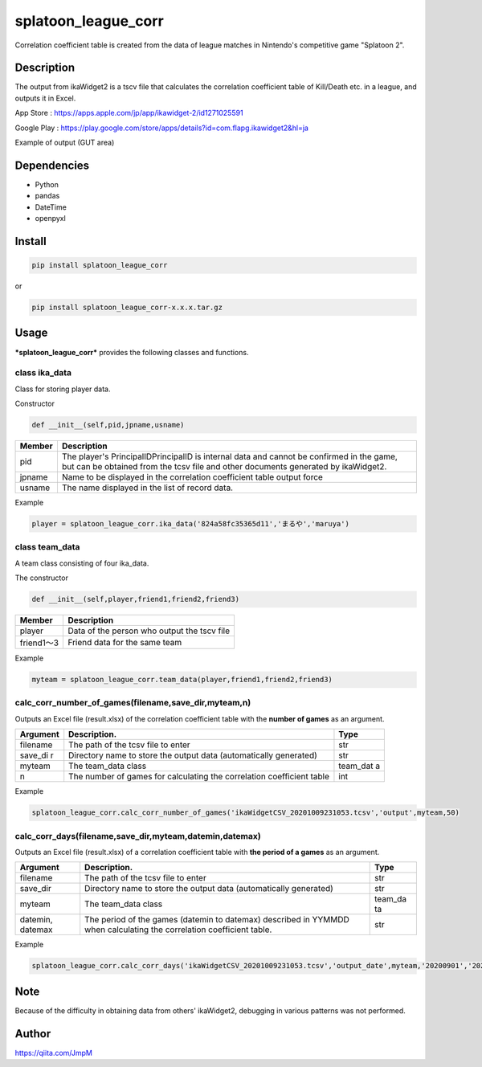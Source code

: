 splatoon\_league\_corr
======================

Correlation coefficient table is created from the data of league matches
in Nintendo's competitive game "Splatoon 2".

Description
-----------

The output from ikaWidget2 is a tscv file that calculates the
correlation coefficient table of Kill/Death etc. in a league, and
outputs it in Excel.

App Store : https://apps.apple.com/jp/app/ikawidget-2/id1271025591

Google Play :
https://play.google.com/store/apps/details?id=com.flapg.ikawidget2&hl=ja

Example of output (GUT area)

.. figure:: C:\programing\splatoon_league_corr\readme\相関係数表1.jpg
   :alt: 

Dependencies
------------

-  Python
-  pandas
-  DateTime
-  openpyxl

Install
-------

.. code:: sh

    pip install splatoon_league_corr

or

.. code:: sh

    pip install splatoon_league_corr-x.x.x.tar.gz

Usage
-----

***splatoon\_league\_corr*** provides the following classes and
functions.

class ika\_data
~~~~~~~~~~~~~~~

Class for storing player data.

Constructor

.. code:: python

    def __init__(self,pid,jpname,usname)

+---------+---------------------------------------------------------------+
| Member  | Description                                                   |
+=========+===============================================================+
| pid     | The player's PrincipalIDPrincipalID is internal data and      |
|         | cannot be confirmed in the game, but can be obtained from the |
|         | tcsv file and other documents generated by ikaWidget2.        |
+---------+---------------------------------------------------------------+
| jpname  | Name to be displayed in the correlation coefficient table     |
|         | output force                                                  |
+---------+---------------------------------------------------------------+
| usname  | The name displayed in the list of record data.                |
+---------+---------------------------------------------------------------+

Example

.. code:: python

    player = splatoon_league_corr.ika_data('824a58fc35365d11','まるや','maruya')

class team\_data
~~~~~~~~~~~~~~~~

A team class consisting of four ika\_data.

The constructor

.. code:: python

    def __init__(self,player,friend1,friend2,friend3)

+--------------+-----------------------------------------------+
| Member       | Description                                   |
+==============+===============================================+
| player       | Data of the person who output the tscv file   |
+--------------+-----------------------------------------------+
| friend1～3   | Friend data for the same team                 |
+--------------+-----------------------------------------------+

Example

.. code:: python

    myteam = splatoon_league_corr.team_data(player,friend1,friend2,friend3)

calc\_corr\_number\_of\_games(filename,save\_dir,myteam,n)
~~~~~~~~~~~~~~~~~~~~~~~~~~~~~~~~~~~~~~~~~~~~~~~~~~~~~~~~~~

Outputs an Excel file (result.xlsx) of the correlation coefficient table
with the **number of games** as an argument.

+----------+--------------------------------------------------------+-----------+
| Argument | Description.                                           | Type      |
+==========+========================================================+===========+
| filename | The path of the tcsv file to enter                     | str       |
+----------+--------------------------------------------------------+-----------+
| save\_di | Directory name to store the output data (automatically | str       |
| r        | generated)                                             |           |
+----------+--------------------------------------------------------+-----------+
| myteam   | The team\_data class                                   | team\_dat |
|          |                                                        | a         |
+----------+--------------------------------------------------------+-----------+
| n        | The number of games for calculating the correlation    | int       |
|          | coefficient table                                      |           |
+----------+--------------------------------------------------------+-----------+

Example

.. code:: python

    splatoon_league_corr.calc_corr_number_of_games('ikaWidgetCSV_20201009231053.tcsv','output',myteam,50)

calc\_corr\_days(filename,save\_dir,myteam,datemin,datemax)
~~~~~~~~~~~~~~~~~~~~~~~~~~~~~~~~~~~~~~~~~~~~~~~~~~~~~~~~~~~

Outputs an Excel file (result.xlsx) of a correlation coefficient table
with **the period of a games** as an argument.

+---------------+---------------------------------------------------+----------+
| Argument      | Description.                                      | Type     |
+===============+===================================================+==========+
| filename      | The path of the tcsv file to enter                | str      |
+---------------+---------------------------------------------------+----------+
| save\_dir     | Directory name to store the output data           | str      |
|               | (automatically generated)                         |          |
+---------------+---------------------------------------------------+----------+
| myteam        | The team\_data class                              | team\_da |
|               |                                                   | ta       |
+---------------+---------------------------------------------------+----------+
| datemin,      | The period of the games (datemin to datemax)      | str      |
| datemax       | described in YYMMDD when calculating the          |          |
|               | correlation coefficient table.                    |          |
+---------------+---------------------------------------------------+----------+

Example

.. code:: python

    splatoon_league_corr.calc_corr_days('ikaWidgetCSV_20201009231053.tcsv','output_date',myteam,'20200901','20201030')

Note
----

Because of the difficulty in obtaining data from others' ikaWidget2,
debugging in various patterns was not performed.

Author
------

https://qiita.com/JmpM

